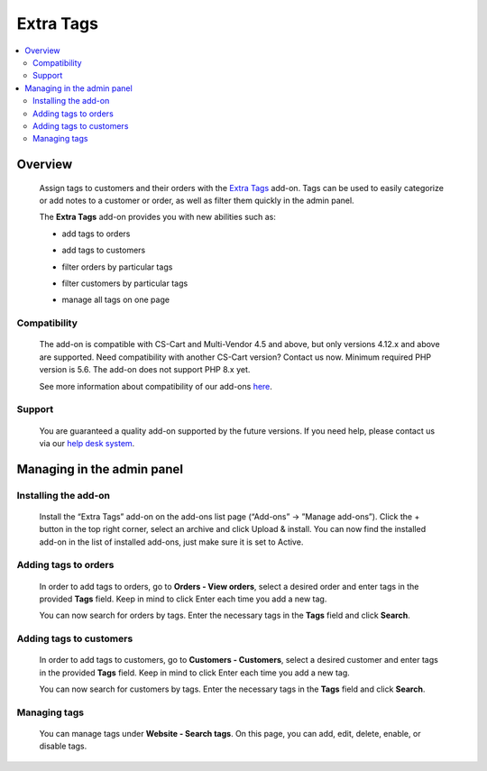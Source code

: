 *******************
Extra Tags
*******************

.. raw:: html

    <div class="buy-now">
        <a href="https://marketplace.simtechdev.com/landing/100000131" class="btn buy-now__btn">Buy now</a>
    </div>



.. contents::
    :local: 
    :depth: 3

--------
Overview
--------

    Assign tags to customers and their orders with the `Extra Tags <https://www.simtechdev.com/addons/site-management/order-and-customer-tags.html>`_ add-on. Tags can be used to easily categorize or add notes to a customer or order, as well as filter them quickly in the admin panel.

    The **Extra Tags** add-on provides you with new abilities such as:

    - add tags to orders

    .. fancybox:: img/Order_and_user_tags_002.png
        :alt: adding tags

    - add tags to customers

    .. fancybox:: img/Order_and_user_tags_003.png
        :alt: adding tags

    - filter orders by particular tags

    .. fancybox:: img/Order_and_user_tags_004.png
        :alt: adding tags

    - filter customers by particular tags

    .. fancybox:: img/customer_adv_search.png
        :alt: adding tags

    - manage all tags on one page

    .. fancybox:: img/tag_management.png
        :alt: managing tags

=============
Compatibility
=============

    The add-on is compatible with CS-Cart and Multi-Vendor 4.5 and above, but only versions 4.12.x and above are supported. Need compatibility with another CS-Cart version? Contact us now.
    Minimum required PHP version is 5.6. The add-on does not support PHP 8.x yet.

    See more information about compatibility of our add-ons `here <https://docs.cs-cart.com/cscart_addons/compatibility/index.html>`_.

=======
Support
=======

    You are guaranteed a quality add-on supported by the future versions. If you need help, please contact us via our `help desk system <https://helpdesk.cs-cart.com>`_.

---------------------------
Managing in the admin panel
---------------------------

=====================
Installing the add-on
=====================

    Install the “Extra Tags” add-on on the add-ons list page (“Add-ons” → ”Manage add-ons”). Click the + button in the top right corner, select an archive and click Upload & install. You can now find the installed add-on in the list of installed add-ons, just make sure it is set to Active.

    .. fancybox:: img/Order_and_user_tags_001.png
        :alt: Similar by Tag add-on

=====================
Adding tags to orders
=====================

    In order to add tags to orders, go to **Orders - View orders**, select a desired order and enter tags in the provided **Tags** field. Keep in mind to click Enter each time you add a new tag.

    .. fancybox:: img/Order_and_user_tags_002.png
        :alt: adding tags

    You can now search for orders by tags. Enter the necessary tags in the **Tags** field and click **Search**.

    .. fancybox:: img/Order_and_user_tags_004.png
        :alt: advanced search

========================
Adding tags to customers
========================

    In order to add tags to customers, go to **Customers - Customers**, select a desired customer and enter tags in the provided **Tags** field. Keep in mind to click Enter each time you add a new tag.

    .. fancybox:: img/Order_and_user_tags_003.png
        :alt: adding tags

    You can now search for customers by tags. Enter the necessary tags in the **Tags** field and click **Search**.

    .. fancybox:: img/customer_adv_search.png
        :alt: advanced search

=============
Managing tags
=============

    You can manage tags under **Website - Search tags**. On this page, you can add, edit, delete, enable, or disable tags.

    .. fancybox:: img/tag_management.png
        :alt: managing tags